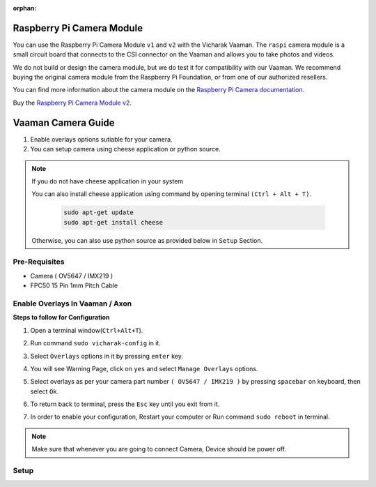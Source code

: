 :orphan:

############################
Raspberry Pi Camera Module
############################

.. image:: ../../../_static/images/rk3399-vaaman/accessory-rpi-camera-module.png
   :width: 25%
   :align: center

You can use the Raspberry Pi Camera Module ``v1`` and ``v2`` with the
Vicharak Vaaman. The ``raspi`` camera module is a small circuit board
that connects to the CSI connector on the Vaaman and allows you to take
photos and videos.

We do not build or design the camera module, but we do test it for
compatibility with our Vaaman. We recommend buying the original camera
module from the Raspberry Pi Foundation, or from one of our authorized
resellers.

You can find more information about the camera module on the `Raspberry
Pi Camera documentation
<https://www.raspberrypi.com/documentation/accessories/camera.html>`_.

Buy the `Raspberry Pi Camera Module v2
<https://www.raspberrypi.com/products/camera-module-v2/>`_.

#######################
Vaaman Camera Guide
#######################

1. Enable overlays options sutiable for your camera.
2. You can setup camera using cheese application or python source.

.. note::
    
    If you do not have cheese application in your system

    You can also install cheese application using command by opening terminal ``(Ctrl + Alt + T)``.

        .. code-block::
        
            sudo apt-get update
            sudo apt-get install cheese

    
    Otherwise, you can also use python source as provided below in ``Setup`` Section.

Pre-Requisites
---------------
- Camera ( OV5647 / IMX219 )
- FPC50 15 Pin 1mm Pitch Cable 

Enable Overlays In Vaaman / Axon
--------------------------------

**Steps to follow for Configuration**

1. Open a terminal window(``Ctrl+Alt+T``).

2. Run command ``sudo vicharak-config`` in it.

3. Select ``Overlays`` options in it by pressing ``enter`` key.
   
   .. image:: ./../../../_static/images/rk3399-vaaman/Overlays_1.png
               :width: 50%

4. You will see Warning Page, click on ``yes`` and select ``Manage Overlays`` options.

   .. image:: ./../../../_static/images/rk3399-vaaman/Overlays_2.png
               :width: 50%

5. Select overlays as per your camera part number ``( OV5647 / IMX219 )`` by pressing ``spacebar`` on keyboard, then select ``Ok``.

   .. image:: ./../../../_static/images/rk3399-vaaman/Overlays_3.png
               :width: 50%

6. To return back to terminal, press the ``Esc`` key until you exit from it.

7. In order to enable your configuration, Restart your computer or Run command ``sudo reboot`` in terminal.

.. note::
   Make sure that whenever you are going to connect Camera, Device should be power off.

Setup
------

.. tab-set::

    .. tab-item:: Cheese Application

        1. Attach the camera along with FPC50 15 Pin 1mm pitch cable to the CSI connector.

            .. image:: ./../../../_static/images/rk3399-vaaman/Camera_guide_0.png
                :width:  50%
        
        2. Open the Cheese application in your Ubuntu Linux operating system.

            .. image:: ./../../../_static/images/rk3399-vaaman/Camera_1.png
               :width: 50%

        3. You will be shown Cheese camera interface.

        4. You have to click on hamburger button located at top right side. 

        5. Click on ``Preferences`` and select ``rkisp_mainpath`` in Device option.

            .. image:: ./../../../_static/images/rk3399-vaaman/Camera_2.png
               :width: 50%


            .. image:: ./../../../_static/images/rk3399-vaaman/Camera_3.png
               :width: 50%

        6. Click on a webcam button in the middle of the bottom panel, or press the ``spacebar`` key, to take the photo.
        
            .. image:: ./../../../_static/images/rk3399-vaaman/Camera_4.png
               :width: 50%

        7. There will be a short countdown, followed by a flash, and the photo will appear in the photo stream.

        8. You can use camera as Photo mode and Video mode as well. 

            .. note::
     
                In case above steps do not work, Follow below steps.

                1. Open a terminal window(``Ctrl+Alt+T``).

                2. To open cheese application, Run command ``sudo cheese``.


    .. tab-item:: Python Source

        **Introduction**
        
        This documentation provides instructions on how to run the Python to open the camera frame and capture an image using OpenCV.
        
        **Pre-Requisites**
        
       
        1. Python3 installed on your system.
        
        2. OpenCV library installed (`opencv-python`).  
        
        3. Any Text Editor Software like, Vim, gedit, nano etc.

        
            To Install Vim:
            
            .. code-block::
        
                sudo apt update
                sudo apt install vim
            
            To Install Gedit:

            .. code-block::
                
                sudo apt update
                sudo apt-get install gedit

        **Setup**
 

        1. Attach the camera along with FPC50 15 Pin 1mm pitch cable to the CSI connector.
         
            .. image:: ./../../../_static/images/rk3399-vaaman/Camera_guide_0.png
                :width:  50%
        
        2. Install Python if not already installed. You can download Python from the official website: `Python Downloads <https://www.python.org/downloads/>`__.

             for Debian-based systems (like Ubuntu):   

             .. code-block::

                        sudo apt update
                        sudo apt install python3-pip
        
        3. Install the OpenCV library using pip
        
             for Debian-based systems (like Ubuntu):
             
             .. code-block::

                        pip install opencv-python
        
        **Execution of Program**

        1. Open a terminal window(``Ctrl+Alt+T``).
  
        2. To create a (``.py``) file in vim editor, Run command ``vim <file_name>.py`` in terminal. 

        3. Copy this below content into the file and paste it by pressing ``Ctrl + Shift + v``, then press ``Esc`` and to save this file, type ``:wq``.

        
           .. code-block::

                        # !/bin/env python3
                        import cv2
                        cap = cv2.VideoCapture(0)
                        while True:
                            ret, frame = cap.read()
                            cv2.imshow('frame', frame)
                            if cv2.waitKey(1) & 0xFF == ord('q'):
                                break
                        # After the loop release the cap object
                        cap.release()
                        # Destroy all the windows
                        cv2.destroyAllWindows()
                       
        4. Open a terminal window(``Ctrl+Alt+T``).

        5. Navigate to the directory where your Python program is located using the ``cd`` command.

        6. Run Python program using the following command:

           .. code-block::

                        python3 <file_name>.py

           If you have multiple versions of Python installed, ensure you use ``python3`` to run the program for Python 3.x.
        
    
        **Expected Behavior**


        1. Upon running the program, the camera frame will open.

           .. image:: ./../../../_static/images/rk3399-vaaman/python-script-camera-frame.png
              :alt: Image Description
              :width: 650
        
        2. Press the ``Ctrl+S`` key on your keyboard to capture an image.

           .. image:: ./../../../_static/images/rk3399-vaaman/python-script-save-image.png
              :alt: Image Description
              :width: 650

        3. The captured image will be saved in the current directory unless the directory location has been changed.

        4. Press the key ``Q`` on your keyboard to exit the camera frame.
        

        **Troubleshooting**
        

        - If you encounter any errors related to missing modules or libraries, ensure that Python and OpenCV are properly installed on your system.
        - If the camera frame does not open or the program does not behave as expected, check for any
          errors in the terminal output and review your program for potential issues.
